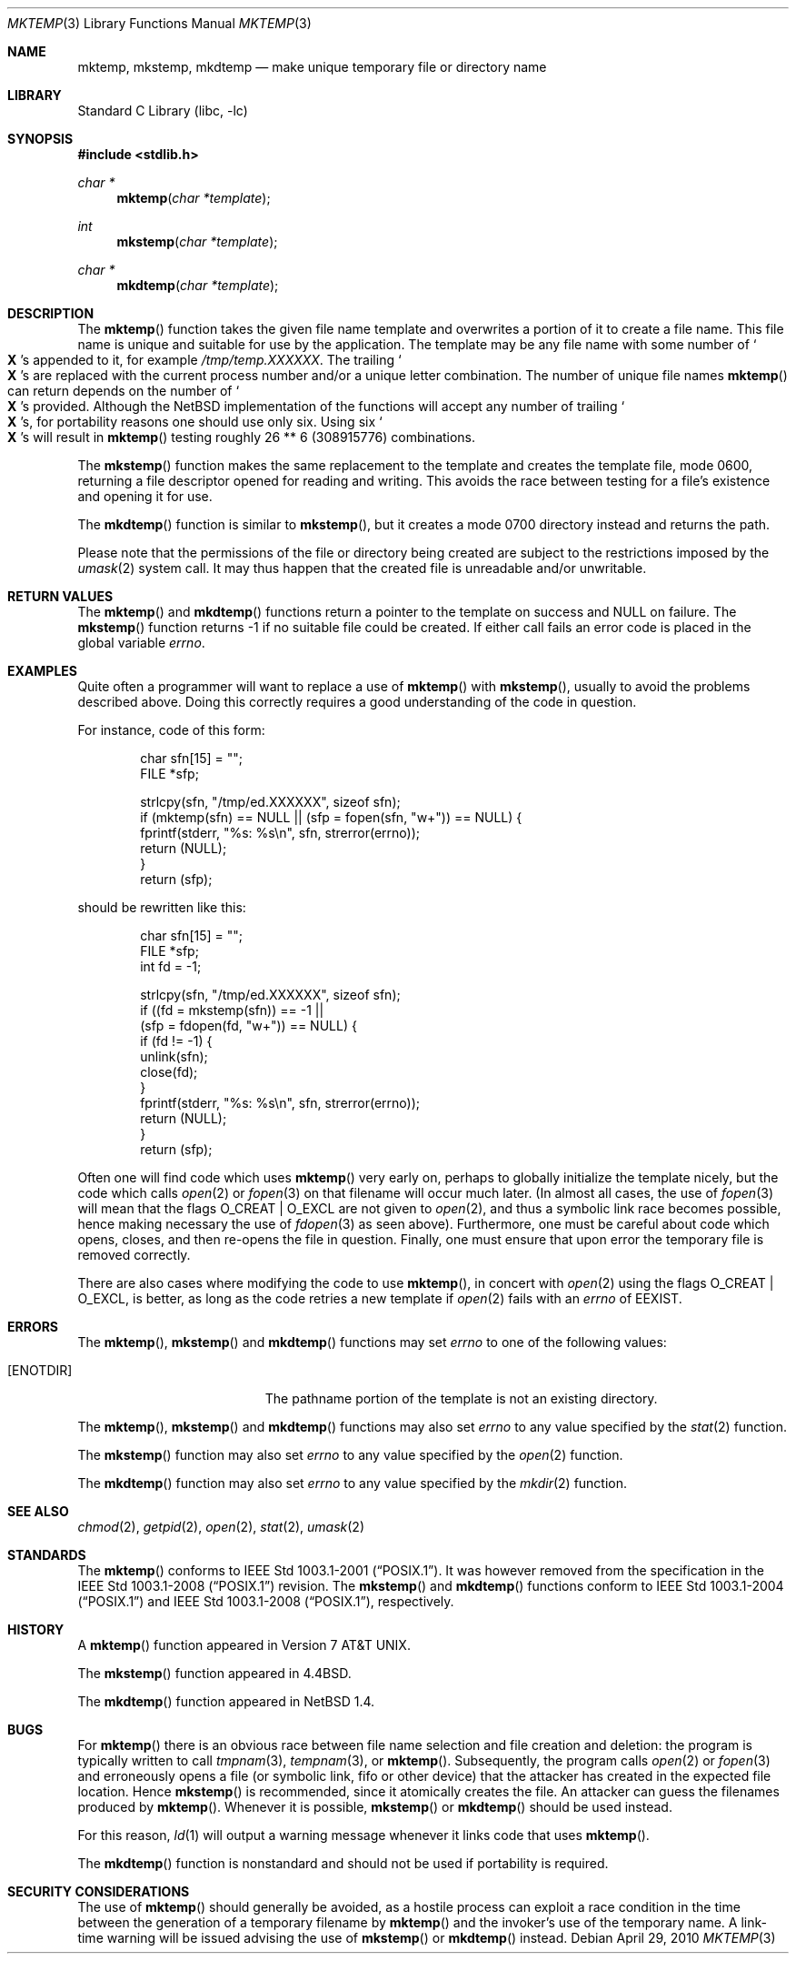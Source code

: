 .\"	$NetBSD: mktemp.3,v 1.28 2010/05/14 03:22:49 joerg Exp $
.\"
.\" Copyright (c) 1989, 1991, 1993
.\"	The Regents of the University of California.  All rights reserved.
.\"
.\" Redistribution and use in source and binary forms, with or without
.\" modification, are permitted provided that the following conditions
.\" are met:
.\" 1. Redistributions of source code must retain the above copyright
.\"    notice, this list of conditions and the following disclaimer.
.\" 2. Redistributions in binary form must reproduce the above copyright
.\"    notice, this list of conditions and the following disclaimer in the
.\"    documentation and/or other materials provided with the distribution.
.\" 3. Neither the name of the University nor the names of its contributors
.\"    may be used to endorse or promote products derived from this software
.\"    without specific prior written permission.
.\"
.\" THIS SOFTWARE IS PROVIDED BY THE REGENTS AND CONTRIBUTORS ``AS IS'' AND
.\" ANY EXPRESS OR IMPLIED WARRANTIES, INCLUDING, BUT NOT LIMITED TO, THE
.\" IMPLIED WARRANTIES OF MERCHANTABILITY AND FITNESS FOR A PARTICULAR PURPOSE
.\" ARE DISCLAIMED.  IN NO EVENT SHALL THE REGENTS OR CONTRIBUTORS BE LIABLE
.\" FOR ANY DIRECT, INDIRECT, INCIDENTAL, SPECIAL, EXEMPLARY, OR CONSEQUENTIAL
.\" DAMAGES (INCLUDING, BUT NOT LIMITED TO, PROCUREMENT OF SUBSTITUTE GOODS
.\" OR SERVICES; LOSS OF USE, DATA, OR PROFITS; OR BUSINESS INTERRUPTION)
.\" HOWEVER CAUSED AND ON ANY THEORY OF LIABILITY, WHETHER IN CONTRACT, STRICT
.\" LIABILITY, OR TORT (INCLUDING NEGLIGENCE OR OTHERWISE) ARISING IN ANY WAY
.\" OUT OF THE USE OF THIS SOFTWARE, EVEN IF ADVISED OF THE POSSIBILITY OF
.\" SUCH DAMAGE.
.\"
.\"     @(#)mktemp.3	8.1 (Berkeley) 6/4/93
.\"
.Dd April 29, 2010
.Dt MKTEMP 3
.Os
.Sh NAME
.Nm mktemp ,
.Nm mkstemp ,
.Nm mkdtemp
.Nd make unique temporary file or directory name
.Sh LIBRARY
.Lb libc
.Sh SYNOPSIS
.In stdlib.h
.Ft char *
.Fn mktemp "char *template"
.Ft int
.Fn mkstemp "char *template"
.Ft char *
.Fn mkdtemp "char *template"
.Sh DESCRIPTION
The
.Fn mktemp
function
takes the given file name template and overwrites a portion of it
to create a file name.
This file name is unique and suitable for use
by the application.
The template may be any file name with some number of
.So Li X
.Sc Ns s
appended
to it, for example
.Pa /tmp/temp.XXXXXX .
The trailing
.So Li X
.Sc Ns s
are replaced with the current process number and/or a
unique letter combination.
The number of unique file names
.Fn mktemp
can return depends on the number of
.So Li X
.Sc Ns s
provided.
Although the
.Nx
implementation of the functions will accept any number of trailing
.So Li X
.Sc Ns s ,
for portability reasons one should use only six.
Using six
.So Li X
.Sc Ns s
will result in
.Fn mktemp
testing roughly 26 ** 6 (308915776) combinations.
.Pp
The
.Fn mkstemp
function
makes the same replacement to the template and creates the template file,
mode 0600, returning a file descriptor opened for reading and writing.
This avoids the race between testing for a file's existence and opening it
for use.
.Pp
The
.Fn mkdtemp
function
is similar to
.Fn mkstemp ,
but it creates a mode 0700 directory instead and returns the path.
.Pp
Please note that the permissions of the file or directory being created are
subject to the restrictions imposed by the
.Xr umask 2
system call.
It may thus happen that the created file is unreadable and/or unwritable.
.Sh RETURN VALUES
The
.Fn mktemp
and
.Fn mkdtemp
functions
return a pointer to the template on success and
.Dv NULL
on failure.
The
.Fn mkstemp
function
returns \-1 if no suitable file could be created.
If either call fails an error code is placed in the global variable
.Va errno .
.Sh EXAMPLES
Quite often a programmer will want to replace a use of
.Fn mktemp
with
.Fn mkstemp ,
usually to avoid the problems described above.
Doing this correctly requires a good understanding of the code in question.
.Pp
For instance, code of this form:
.Bd -literal -offset indent
char sfn[15] = "";
FILE *sfp;

strlcpy(sfn, "/tmp/ed.XXXXXX", sizeof sfn);
if (mktemp(sfn) == NULL || (sfp = fopen(sfn, "w+")) == NULL) {
        fprintf(stderr, "%s: %s\en", sfn, strerror(errno));
        return (NULL);
}
return (sfp);
.Ed
.Pp
should be rewritten like this:
.Bd -literal -offset indent
char sfn[15] = "";
FILE *sfp;
int fd = -1;

strlcpy(sfn, "/tmp/ed.XXXXXX", sizeof sfn);
if ((fd = mkstemp(sfn)) == -1 ||
    (sfp = fdopen(fd, "w+")) == NULL) {
        if (fd != -1) {
                unlink(sfn);
                close(fd);
        }
        fprintf(stderr, "%s: %s\en", sfn, strerror(errno));
        return (NULL);
}
return (sfp);
.Ed
.Pp
Often one will find code which uses
.Fn mktemp
very early on, perhaps to globally initialize the template nicely, but the
code which calls
.Xr open 2
or
.Xr fopen 3
on that filename will occur much later.
(In almost all cases, the use of
.Xr fopen 3
will mean that the flags
.Dv O_CREAT
|
.Dv O_EXCL
are not given to
.Xr open 2 ,
and thus a symbolic link race becomes possible, hence making
necessary the use of
.Xr fdopen 3
as seen above).
Furthermore, one must be careful about code which opens, closes, and then
re-opens the file in question.
Finally, one must ensure that upon error the temporary file is
removed correctly.
.Pp
There are also cases where modifying the code to use
.Fn mktemp ,
in concert with
.Xr open 2
using the flags
.Dv O_CREAT
|
.Dv O_EXCL ,
is better, as long as the code retries a new template if
.Xr open 2
fails with an
.Va errno
of
.Er EEXIST .
.Sh ERRORS
The
.Fn mktemp ,
.Fn mkstemp
and
.Fn mkdtemp
functions
may set
.Va errno
to one of the following values:
.Bl -tag -width Er
.It Bq Er ENOTDIR
The pathname portion of the template is not an existing directory.
.El
.Pp
The
.Fn mktemp ,
.Fn mkstemp
and
.Fn mkdtemp
functions
may also set
.Va errno
to any value specified by the
.Xr stat 2
function.
.Pp
The
.Fn mkstemp
function
may also set
.Va errno
to any value specified by the
.Xr open 2
function.
.Pp
The
.Fn mkdtemp
function
may also set
.Va errno
to any value specified by the
.Xr mkdir 2
function.
.Sh SEE ALSO
.Xr chmod 2 ,
.Xr getpid 2 ,
.Xr open 2 ,
.Xr stat 2 ,
.Xr umask 2
.Sh STANDARDS
The
.Fn mktemp
conforms to
.St -p1003.1-2001 .
It was however removed from the specification in the
.St -p1003.1-2008
revision.
The
.Fn mkstemp
and
.Fn mkdtemp
functions conform to
.St -p1003.1-2004
and
.St -p1003.1-2008 ,
respectively.
.Sh HISTORY
A
.Fn mktemp
function appeared in
.At v7 .
.Pp
The
.Fn mkstemp
function appeared in
.Bx 4.4 .
.Pp
The
.Fn mkdtemp
function appeared in
.Nx 1.4 .
.Sh BUGS
For
.Fn mktemp
there is an obvious race between file name selection and file
creation and deletion: the program is typically written to call
.Xr tmpnam 3 ,
.Xr tempnam 3 ,
or
.Fn mktemp .
Subsequently, the program calls
.Xr open 2
or
.Xr fopen 3
and erroneously opens a file (or symbolic link, fifo or other
device) that the attacker has created in the expected file location.
Hence
.Fn mkstemp
is recommended, since it atomically creates the file.
An attacker can guess the filenames produced by
.Fn mktemp .
Whenever it is possible,
.Fn mkstemp
or
.Fn mkdtemp
should be used instead.
.Pp
For this reason,
.Xr ld 1
will output a warning message whenever it links code that uses
.Fn mktemp .
.Pp
The
.Fn mkdtemp
function is nonstandard and should not be used if portability is required.
.Sh SECURITY CONSIDERATIONS
The use of
.Fn mktemp
should generally be avoided, as a hostile process can exploit a race
condition in the time between the generation of a temporary filename by
.Fn mktemp
and the invoker's use of the temporary name.
A link-time warning will be issued advising the use of
.Fn mkstemp
or
.Fn mkdtemp
instead.
